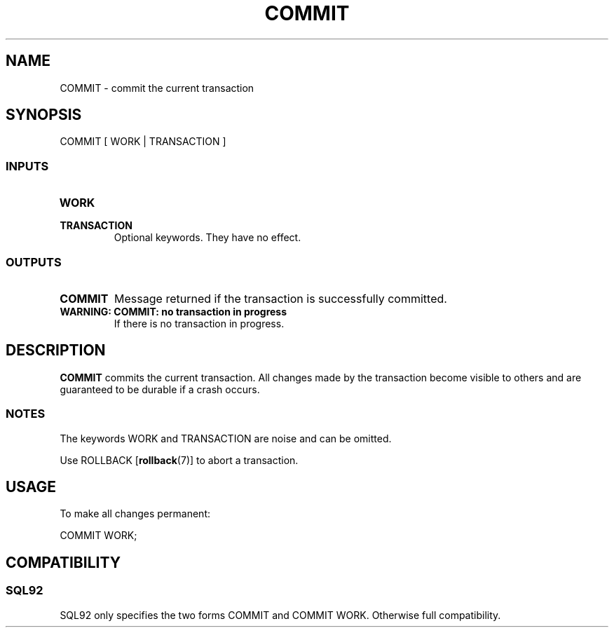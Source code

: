 .\\" auto-generated by docbook2man-spec $Revision: 1.25 $
.TH "COMMIT" "7" "2002-11-22" "SQL - Language Statements" "SQL Commands"
.SH NAME
COMMIT \- commit the current transaction
.SH SYNOPSIS
.sp
.nf
COMMIT [ WORK | TRANSACTION ]
  
.sp
.fi
.SS "INPUTS"
.PP
.TP
\fBWORK\fR
.TP
\fBTRANSACTION\fR
Optional keywords. They have no effect.
.PP
.SS "OUTPUTS"
.PP
.TP
\fBCOMMIT\fR
Message returned if the transaction is successfully committed.
.TP
\fBWARNING: COMMIT: no transaction in progress\fR
If there is no transaction in progress.
.PP
.SH "DESCRIPTION"
.PP
\fBCOMMIT\fR commits the current transaction. All
changes made by the transaction become visible to others
and are guaranteed to be durable if a crash occurs.
.SS "NOTES"
.PP
The keywords WORK and TRANSACTION are noise and can be omitted.
.PP
Use ROLLBACK [\fBrollback\fR(7)]
to abort a transaction.
.SH "USAGE"
.PP
To make all changes permanent:
.sp
.nf
COMMIT WORK;
   
.sp
.fi
.SH "COMPATIBILITY"
.SS "SQL92"
.PP
SQL92 only specifies the two forms COMMIT
and COMMIT WORK. Otherwise full compatibility.
